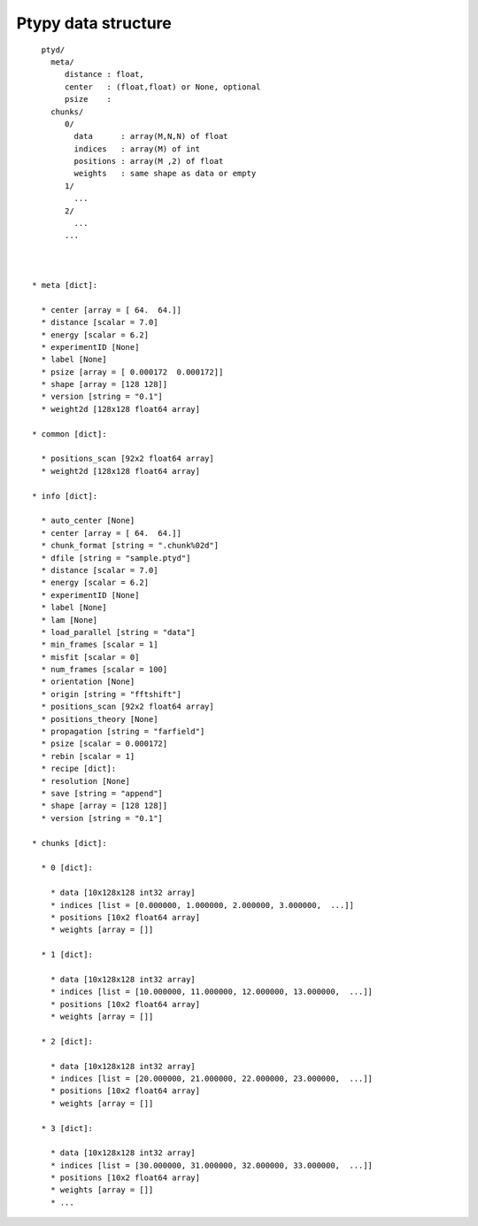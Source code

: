 Ptypy data structure
====================

::
   
   ptyd/
     meta/
        distance : float, 
        center   : (float,float) or None, optional
        psize    : 
     chunks/
        0/
          data      : array(M,N,N) of float
          indices   : array(M) of int
          positions : array(M ,2) of float
          weights   : same shape as data or empty
        1/
          ...
        2/
          ...
        ...
     
      
       
 * meta [dict]:
 
   * center [array = [ 64.  64.]]
   * distance [scalar = 7.0]
   * energy [scalar = 6.2]
   * experimentID [None]
   * label [None]
   * psize [array = [ 0.000172  0.000172]]
   * shape [array = [128 128]]
   * version [string = "0.1"]
   * weight2d [128x128 float64 array]

 * common [dict]:

   * positions_scan [92x2 float64 array]
   * weight2d [128x128 float64 array]

 * info [dict]:
 
   * auto_center [None]
   * center [array = [ 64.  64.]]
   * chunk_format [string = ".chunk%02d"]
   * dfile [string = "sample.ptyd"]
   * distance [scalar = 7.0]
   * energy [scalar = 6.2]
   * experimentID [None]
   * label [None]
   * lam [None]
   * load_parallel [string = "data"]
   * min_frames [scalar = 1]
   * misfit [scalar = 0]
   * num_frames [scalar = 100]
   * orientation [None]
   * origin [string = "fftshift"]
   * positions_scan [92x2 float64 array]
   * positions_theory [None]
   * propagation [string = "farfield"]
   * psize [scalar = 0.000172]
   * rebin [scalar = 1]
   * recipe [dict]:
   * resolution [None]
   * save [string = "append"]
   * shape [array = [128 128]]
   * version [string = "0.1"]

 * chunks [dict]:

   * 0 [dict]:
   
     * data [10x128x128 int32 array]
     * indices [list = [0.000000, 1.000000, 2.000000, 3.000000,  ...]]
     * positions [10x2 float64 array]
     * weights [array = []]
     
   * 1 [dict]:
   
     * data [10x128x128 int32 array]
     * indices [list = [10.000000, 11.000000, 12.000000, 13.000000,  ...]]
     * positions [10x2 float64 array]
     * weights [array = []]
     
   * 2 [dict]:
   
     * data [10x128x128 int32 array]
     * indices [list = [20.000000, 21.000000, 22.000000, 23.000000,  ...]]
     * positions [10x2 float64 array]
     * weights [array = []]
     
   * 3 [dict]:
   
     * data [10x128x128 int32 array]
     * indices [list = [30.000000, 31.000000, 32.000000, 33.000000,  ...]]
     * positions [10x2 float64 array]
     * weights [array = []]
     * ...

